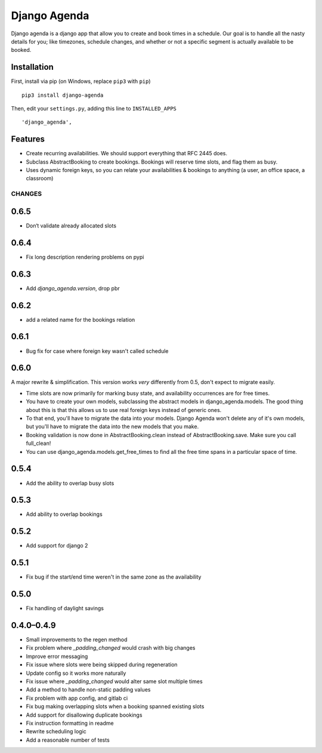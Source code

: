 =============
Django Agenda
=============

|pipeline-badge| |coverage-badge| |pypi-badge|

Django agenda is a django app that allow you to create and book
times in a schedule. Our goal is to handle all the nasty details for
you; like timezones, schedule changes, and whether or not a
specific segment is actually available to be booked.

Installation
------------

First, install via pip (on Windows, replace ``pip3`` with ``pip``)

::

    pip3 install django-agenda

Then, edit your ``settings.py``, adding this line to ``INSTALLED_APPS``

::

   'django_agenda',

Features
--------

* Create recurring availabilities. We should support everything that
  RFC 2445 does.
* Subclass AbstractBooking to create bookings. Bookings will reserve
  time slots, and flag them as busy.
* Uses dynamic foreign keys, so you can relate your availabilities &
  bookings to anything (a user, an office space, a classroom)


.. |pipeline-badge| image:: https://gitlab.com/alantrick/django-agenda/badges/master/pipeline.svg
   :target: https://gitlab.com/alantrick/django-agenda/
   :alt: Build Status

.. |coverage-badge| image:: https://gitlab.com/alantrick/django-agenda/badges/master/coverage.svg
   :target: https://gitlab.com/alantrick/django-agenda/
   :alt: Coverage Status

.. |pypi-badge| image:: https://img.shields.io/pypi/v/django_agenda.svg
   :target: https://pypi.org/project/django-agenda/
   :alt: Project on PyPI


CHANGES
=======

0.6.5
-----

* Don‘t validate already allocated slots

0.6.4
-----

* Fix long description rendering problems on pypi

0.6.3
-----

* Add `django_agenda.version`, drop pbr

0.6.2
-----

* add a related name for the bookings relation

0.6.1
-----

* Bug fix for case where foreign key wasn't called schedule

0.6.0
-----

A major rewrite & simplification. This version works *very* differently
from 0.5, don't expect to migrate easily.

* Time slots are now primarily for marking busy state, and
  availability occurrences are for free times.
* You have to create your own models, subclassing the abstract
  models in django_agenda.models. The good thing about this is
  that this allows us to use real foreign keys instead of
  generic ones.
* To that end, you'll have to migrate the data into your models.
  Django Agenda won't delete any of it's own models, but you'll
  have to migrate the data into the new models that you make.
* Booking validation is now done in AbstractBooking.clean
  instead of AbstractBooking.save. Make sure you call full_clean!
* You can use django_agenda.models.get_free_times to find all the
  free time spans in a particular space of time.

0.5.4
-----

* Add the ability to overlap busy slots

0.5.3
-----

* Add ability to overlap bookings

0.5.2
-----

* Add support for django 2

0.5.1
-----

* Fix bug if the start/end time weren't in the same zone as the availability

0.5.0
-----

* Fix handling of daylight savings

0.4.0–0.4.9
-----------

* Small improvements to the regen method
* Fix problem where `_padding_changed` would crash with big changes
* Improve error messaging
* Fix issue where slots were being skipped during regeneration
* Update config so it works more naturally
* Fix issue where `_padding_changed` would alter same slot multiple times
* Add a method to handle non-static padding values
* Fix problem with app config, and gitlab ci
* Fix bug making overlapping slots when a booking spanned existing slots
* Add support for disallowing duplicate bookings
* Fix instruction formatting in readme
* Rewrite scheduling logic
* Add a reasonable number of tests


